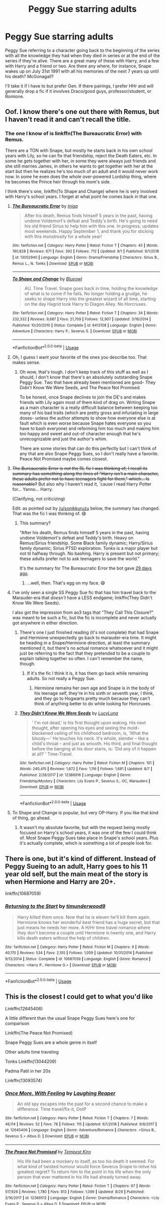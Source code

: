 #+TITLE: Peggy Sue starring adults

* Peggy Sue starring adults
:PROPERTIES:
:Author: IrvingMintumble
:Score: 6
:DateUnix: 1568286366.0
:DateShort: 2019-Sep-12
:FlairText: Request
:END:
Peggy Sue referring to a character going back to the beginning of the series with all the knowledge they had when they died in series or at the end of the series if they're alive. There are a great many of these with Harry, and a few with Harry and a friend or two. Are there any where, for instance, Snape wakes up on July 31st 1991 with all his memories of the next 7 years up until his death? McGonagall?

I'll take it if I have to but prefer Gen. If there pairings, I prefer HHr and will generally drop a fic if it involves Draco/good guys, professor/student, or Romione.


** Oof. I know there's one out there with Remus, but I haven't read it and can't recall the title.
:PROPERTIES:
:Author: wandererchronicles
:Score: 3
:DateUnix: 1568289774.0
:DateShort: 2019-Sep-12
:END:

*** The one I know of is linkffn(The Bureaucratic Error) with Remus.

There are a TON with Snape, but mostly he starts back in his own school years with Lily, so he can fix that friendship, reject the Death Eaters, etc. In some he gets together with her, in some they were always just friends and she still marries James, in others he wants to get together with her at the start but then he realizes he's too much of an adult and it would never work now. In some he even does the whole over-powered Lordship thing, where he becomes the Prince heir through his mom's side.

I think there's one, linkffn(To Shape and Change) where he is very involved with Harry's school years. I forget at what point he comes back in that one.
:PROPERTIES:
:Author: cavelioness
:Score: 6
:DateUnix: 1568291168.0
:DateShort: 2019-Sep-12
:END:

**** [[https://www.fanfiction.net/s/13052940/1/][*/The Bureaucratic Error/*]] by [[https://www.fanfiction.net/u/49515/Iniga][/Iniga/]]

#+begin_quote
  After his death, Remus finds himself 5 years in the past, having undone Voldemort's defeat and Teddy's birth. He's going to need his old friend Sirius to help him with this one. In progress; updates most weekends. Happy September 1, and thank you for sticking with this monstrosity for a whole year!
#+end_quote

^{/Site/:} ^{fanfiction.net} ^{*|*} ^{/Category/:} ^{Harry} ^{Potter} ^{*|*} ^{/Rated/:} ^{Fiction} ^{T} ^{*|*} ^{/Chapters/:} ^{45} ^{*|*} ^{/Words/:} ^{190,828} ^{*|*} ^{/Reviews/:} ^{671} ^{*|*} ^{/Favs/:} ^{392} ^{*|*} ^{/Follows/:} ^{712} ^{*|*} ^{/Updated/:} ^{9/1} ^{*|*} ^{/Published/:} ^{9/1/2018} ^{*|*} ^{/id/:} ^{13052940} ^{*|*} ^{/Language/:} ^{English} ^{*|*} ^{/Genre/:} ^{Drama/Friendship} ^{*|*} ^{/Characters/:} ^{Sirius} ^{B.,} ^{Remus} ^{L.,} ^{N.} ^{Tonks} ^{*|*} ^{/Download/:} ^{[[http://www.ff2ebook.com/old/ffn-bot/index.php?id=13052940&source=ff&filetype=epub][EPUB]]} ^{or} ^{[[http://www.ff2ebook.com/old/ffn-bot/index.php?id=13052940&source=ff&filetype=mobi][MOBI]]}

--------------

[[https://www.fanfiction.net/s/6413108/1/][*/To Shape and Change/*]] by [[https://www.fanfiction.net/u/1201799/Blueowl][/Blueowl/]]

#+begin_quote
  AU. Time Travel. Snape goes back in time, holding the knowledge of what is to come if he fails. No longer holding a grudge, he seeks to shape Harry into the greatest wizard of all time, starting on the day Hagrid took Harry to Diagon Alley. No Horcruxes.
#+end_quote

^{/Site/:} ^{fanfiction.net} ^{*|*} ^{/Category/:} ^{Harry} ^{Potter} ^{*|*} ^{/Rated/:} ^{Fiction} ^{T} ^{*|*} ^{/Chapters/:} ^{34} ^{*|*} ^{/Words/:} ^{232,332} ^{*|*} ^{/Reviews/:} ^{9,687} ^{*|*} ^{/Favs/:} ^{21,709} ^{*|*} ^{/Follows/:} ^{12,907} ^{*|*} ^{/Updated/:} ^{3/16/2014} ^{*|*} ^{/Published/:} ^{10/20/2010} ^{*|*} ^{/Status/:} ^{Complete} ^{*|*} ^{/id/:} ^{6413108} ^{*|*} ^{/Language/:} ^{English} ^{*|*} ^{/Genre/:} ^{Adventure} ^{*|*} ^{/Characters/:} ^{Harry} ^{P.,} ^{Severus} ^{S.} ^{*|*} ^{/Download/:} ^{[[http://www.ff2ebook.com/old/ffn-bot/index.php?id=6413108&source=ff&filetype=epub][EPUB]]} ^{or} ^{[[http://www.ff2ebook.com/old/ffn-bot/index.php?id=6413108&source=ff&filetype=mobi][MOBI]]}

--------------

*FanfictionBot*^{2.0.0-beta} | [[https://github.com/tusing/reddit-ffn-bot/wiki/Usage][Usage]]
:PROPERTIES:
:Author: FanfictionBot
:Score: 2
:DateUnix: 1568291195.0
:DateShort: 2019-Sep-12
:END:


**** Oh, I guess I want your favorite of the ones you describe too. That makes sense.
:PROPERTIES:
:Author: IrvingMintumble
:Score: 2
:DateUnix: 1568294929.0
:DateShort: 2019-Sep-12
:END:

***** Oh wow, that's tough. I don't keep track of this stuff as well as I should, I don't know that there's an absolutely outstanding Snape Peggy Sue. Two that have already been mentioned are good- They Didn't Know We Were Seeds, and The Peace Not Promised.

To be honest, once Snape declines to join the DE's and makes friends with Lily again most of them kind of drag on. Writing Snape as a main character is a really difficult balance between keeping too many of his bad traits (which are pretty gross and infuriating in large doses- unless the author attempts to show how everyone else is at fault which is even worse because Snape hates everyone so you have to bash everyone) and reforming him too much and making him too happy and sweet and out-of character enough that he's unrecognizable and just the author's whim.

There are some stories that can do this perfectly but I can't think of any that are also Snape Peggy Sues, so I don't really have a favorite. Peace Not Promised maybe comes closest.
:PROPERTIES:
:Author: cavelioness
:Score: 1
:DateUnix: 1568365022.0
:DateShort: 2019-Sep-13
:END:


**** +The Bureaucratic Error is /not/ the RL fic I was thinking of; I recall its summary has something along the lines of "Harry isn't a main character, these adults prefer not to have teenagers fight for them," which... Is reasonable?+ But also why I haven't read it, 'cause I read Harry Potter for... Yanno... Harry.

(Clarifying, not criticizing)

Edit: as pointed out by [[/u/sonikkuruzu]] below, the summary has changed. That was the fic I was thinking of. 😅
:PROPERTIES:
:Author: wandererchronicles
:Score: 2
:DateUnix: 1568304812.0
:DateShort: 2019-Sep-12
:END:

***** This summary?

"After his death, Remus finds himself 5 years in the past, having undone Voldemort's defeat and Teddy's birth. Heavy on Remus/Sirius friendship. Some Black family dynamic; Harry/Sirius family dynamic; Sirius PTSD exploration. Tonks is a major player but not til halfway through. No bashing. Harry is present but not primary; these adults prefer not to ask teenagers to save the world."

It's the summary for The Bureaucratic Error the bot gave [[http://www.reddit.com/r/HPfanfiction/comments/cq5qvy/remus_lupin_stories/ewub1mw/][29 days ago]].
:PROPERTIES:
:Author: sonikkuruzu
:Score: 3
:DateUnix: 1568307397.0
:DateShort: 2019-Sep-12
:END:

****** ...well, then. That's egg on my face. 😅
:PROPERTIES:
:Author: wandererchronicles
:Score: 3
:DateUnix: 1568310402.0
:DateShort: 2019-Sep-12
:END:


**** I've only seen a single SS Peggy Sue fic that has him travel back to the Marauder-era that /doesn't/ have a LESS endgame; linkffn(They Didn't Know We Were Seeds).

I also got the impression from ao3 tags that "They Call This Closure?" was meant to be such a fic, but the fic is incomplete and never actually got anywhere in either direction.
:PROPERTIES:
:Author: Fredrik1994
:Score: 1
:DateUnix: 1568303422.0
:DateShort: 2019-Sep-12
:END:

***** There's one I just finished reading (it's not complete) that had Snape and Hermione unexpectedly go back to marauder-era time. It might be heading in a Snape/Hermione direction, at least the summary mentioned it, but there's no actual romance whatsoever and it might just be referring to the fact that they pretended to be a couple to explain talking together so often. I can't remember the name, though.
:PROPERTIES:
:Author: cavelioness
:Score: 1
:DateUnix: 1568363936.0
:DateShort: 2019-Sep-13
:END:

****** If it's the fic I think it is, it has them go back while remaining adults. So not really a Peggy Sue.
:PROPERTIES:
:Author: Fredrik1994
:Score: 1
:DateUnix: 1568712410.0
:DateShort: 2019-Sep-17
:END:

******* Hermione remains her own age and Snape is in the body of his teenage self, they're in his sixth or seventh year, I think, and they go to Hogwarts pretty much because they can't think of anything better to do while looking for Horcruxes.
:PROPERTIES:
:Author: cavelioness
:Score: 1
:DateUnix: 1568728033.0
:DateShort: 2019-Sep-17
:END:


***** [[https://www.fanfiction.net/s/12386916/1/][*/They Didn't Know We Were Seeds/*]] by [[https://www.fanfiction.net/u/5563156/LucyLuna][/LucyLuna/]]

#+begin_quote
  ' I'm not dead,' is his first thought upon waking. His next thought, after opening his eyes and seeing the mold-blackened ceiling of his childhood bedroom, is, 'What the bloody---' He touches his neck. It's whole, slender -- like a child's throat -- and just as smooth. His third, and final thought before the banging at his door starts, is: 'Did any of it happen at all? ' Time-Travel.
#+end_quote

^{/Site/:} ^{fanfiction.net} ^{*|*} ^{/Category/:} ^{Harry} ^{Potter} ^{*|*} ^{/Rated/:} ^{Fiction} ^{M} ^{*|*} ^{/Chapters/:} ^{101} ^{*|*} ^{/Words/:} ^{240,415} ^{*|*} ^{/Reviews/:} ^{1,872} ^{*|*} ^{/Favs/:} ^{1,116} ^{*|*} ^{/Follows/:} ^{1,681} ^{*|*} ^{/Updated/:} ^{8/7} ^{*|*} ^{/Published/:} ^{2/28/2017} ^{*|*} ^{/id/:} ^{12386916} ^{*|*} ^{/Language/:} ^{English} ^{*|*} ^{/Genre/:} ^{Friendship/Mystery} ^{*|*} ^{/Characters/:} ^{Lily} ^{Evans} ^{P.,} ^{Severus} ^{S.,} ^{OC,} ^{Marauders} ^{*|*} ^{/Download/:} ^{[[http://www.ff2ebook.com/old/ffn-bot/index.php?id=12386916&source=ff&filetype=epub][EPUB]]} ^{or} ^{[[http://www.ff2ebook.com/old/ffn-bot/index.php?id=12386916&source=ff&filetype=mobi][MOBI]]}

--------------

*FanfictionBot*^{2.0.0-beta} | [[https://github.com/tusing/reddit-ffn-bot/wiki/Usage][Usage]]
:PROPERTIES:
:Author: FanfictionBot
:Score: 1
:DateUnix: 1568303445.0
:DateShort: 2019-Sep-12
:END:


**** To Shape and Change is popular, but very OP-Harry. If you like that kind of thing, go ahead.
:PROPERTIES:
:Author: thrawnca
:Score: 1
:DateUnix: 1568362939.0
:DateShort: 2019-Sep-13
:END:

***** It wasn't my absolute favorite, but with the request being mostly focused on Harry's school years, it was one of the few I could think of. Most Snape Peggy Sues take place in Snape's school years. Plus it's actually complete, which is something a lot of people look for.
:PROPERTIES:
:Author: cavelioness
:Score: 1
:DateUnix: 1568364202.0
:DateShort: 2019-Sep-13
:END:


** There is one, but it's kind of different. Instead of Peggy Sueing to an adult, Harry goes to his 11 year old self, but the main meat of the story is when Hermione and Harry are 20+.

linkffn(10687059)
:PROPERTIES:
:Author: muleGwent
:Score: 2
:DateUnix: 1568316208.0
:DateShort: 2019-Sep-12
:END:

*** [[https://www.fanfiction.net/s/10687059/1/][*/Returning to the Start/*]] by [[https://www.fanfiction.net/u/1816893/timunderwood9][/timunderwood9/]]

#+begin_quote
  Harry killed them once. Now that he is eleven he'll kill them again. Hermione knows her wonderful best friend has a huge secret, but that just means he needs her more. A H/Hr time travel romance where they don't become a couple until Hermione is twenty one, and Harry kills death eaters without the help of children.
#+end_quote

^{/Site/:} ^{fanfiction.net} ^{*|*} ^{/Category/:} ^{Harry} ^{Potter} ^{*|*} ^{/Rated/:} ^{Fiction} ^{M} ^{*|*} ^{/Chapters/:} ^{9} ^{*|*} ^{/Words/:} ^{40,170} ^{*|*} ^{/Reviews/:} ^{534} ^{*|*} ^{/Favs/:} ^{2,105} ^{*|*} ^{/Follows/:} ^{1,059} ^{*|*} ^{/Updated/:} ^{10/31/2014} ^{*|*} ^{/Published/:} ^{9/12/2014} ^{*|*} ^{/Status/:} ^{Complete} ^{*|*} ^{/id/:} ^{10687059} ^{*|*} ^{/Language/:} ^{English} ^{*|*} ^{/Genre/:} ^{Romance} ^{*|*} ^{/Characters/:} ^{<Harry} ^{P.,} ^{Hermione} ^{G.>} ^{*|*} ^{/Download/:} ^{[[http://www.ff2ebook.com/old/ffn-bot/index.php?id=10687059&source=ff&filetype=epub][EPUB]]} ^{or} ^{[[http://www.ff2ebook.com/old/ffn-bot/index.php?id=10687059&source=ff&filetype=mobi][MOBI]]}

--------------

*FanfictionBot*^{2.0.0-beta} | [[https://github.com/tusing/reddit-ffn-bot/wiki/Usage][Usage]]
:PROPERTIES:
:Author: FanfictionBot
:Score: 1
:DateUnix: 1568316218.0
:DateShort: 2019-Sep-12
:END:


** This is the closest I could get to what you'd like

Linkffn(12645406)

A little different than the usual Snape Peggy Sues here's one for comparison

Linkffn(The Peace Not Promised)

Snape Peggy Sues are a whole genre in itself

Other adults time traveling

Tonks Linkffn(13044209)

Padma Patil in her 20s

Linkffn(13093574)
:PROPERTIES:
:Author: Redhotlipstik
:Score: 2
:DateUnix: 1568317331.0
:DateShort: 2019-Sep-13
:END:

*** [[https://www.fanfiction.net/s/12645406/1/][*/Once More, With Feeling/*]] by [[https://www.fanfiction.net/u/9433824/Laughing-Reaper][/Laughing Reaper/]]

#+begin_quote
  An old spy escapes into the past for a second chance to make a difference. Time travel/fix-it, OotP
#+end_quote

^{/Site/:} ^{fanfiction.net} ^{*|*} ^{/Category/:} ^{Harry} ^{Potter} ^{*|*} ^{/Rated/:} ^{Fiction} ^{T} ^{*|*} ^{/Chapters/:} ^{7} ^{*|*} ^{/Words/:} ^{46,114} ^{*|*} ^{/Reviews/:} ^{52} ^{*|*} ^{/Favs/:} ^{78} ^{*|*} ^{/Follows/:} ^{115} ^{*|*} ^{/Updated/:} ^{6/1/2018} ^{*|*} ^{/Published/:} ^{9/8/2017} ^{*|*} ^{/id/:} ^{12645406} ^{*|*} ^{/Language/:} ^{English} ^{*|*} ^{/Genre/:} ^{Adventure/Romance} ^{*|*} ^{/Characters/:} ^{<Sirius} ^{B.,} ^{Severus} ^{S.>} ^{Albus} ^{D.} ^{*|*} ^{/Download/:} ^{[[http://www.ff2ebook.com/old/ffn-bot/index.php?id=12645406&source=ff&filetype=epub][EPUB]]} ^{or} ^{[[http://www.ff2ebook.com/old/ffn-bot/index.php?id=12645406&source=ff&filetype=mobi][MOBI]]}

--------------

[[https://www.fanfiction.net/s/12369512/1/][*/The Peace Not Promised/*]] by [[https://www.fanfiction.net/u/812247/Tempest-Kiro][/Tempest Kiro/]]

#+begin_quote
  His life had been a mockery to itself, as too his death it seemed. For what kind of twisted humour would force Severus Snape to relive his greatest regret? To return him to the point in his life when the only person that ever mattered in his life had already turned away.
#+end_quote

^{/Site/:} ^{fanfiction.net} ^{*|*} ^{/Category/:} ^{Harry} ^{Potter} ^{*|*} ^{/Rated/:} ^{Fiction} ^{T} ^{*|*} ^{/Chapters/:} ^{67} ^{*|*} ^{/Words/:} ^{517,926} ^{*|*} ^{/Reviews/:} ^{1,780} ^{*|*} ^{/Favs/:} ^{813} ^{*|*} ^{/Follows/:} ^{1,099} ^{*|*} ^{/Updated/:} ^{8/29} ^{*|*} ^{/Published/:} ^{2/16/2017} ^{*|*} ^{/id/:} ^{12369512} ^{*|*} ^{/Language/:} ^{English} ^{*|*} ^{/Genre/:} ^{Drama/Romance} ^{*|*} ^{/Characters/:} ^{<Lily} ^{Evans} ^{P.,} ^{Severus} ^{S.>} ^{Albus} ^{D.} ^{*|*} ^{/Download/:} ^{[[http://www.ff2ebook.com/old/ffn-bot/index.php?id=12369512&source=ff&filetype=epub][EPUB]]} ^{or} ^{[[http://www.ff2ebook.com/old/ffn-bot/index.php?id=12369512&source=ff&filetype=mobi][MOBI]]}

--------------

[[https://www.fanfiction.net/s/13044209/1/][*/Constantly Changing/*]] by [[https://www.fanfiction.net/u/7885637/Alicia-Olivia-Mirza][/Alicia Olivia Mirza/]]

#+begin_quote
  Tonks is stuck in 1977 and it was NOT her fault. Armed with (somewhat lacking) future knowledge and under the name of Dora Turner she is about to change the history of the wizarding world - except she has to play a teenager, Remus is even more frustrating here, she may have ruined a future marriage, Sirius is an idiot and Voldemort seems to be unstoppable. {time-travel, RLNT, JPLE}
#+end_quote

^{/Site/:} ^{fanfiction.net} ^{*|*} ^{/Category/:} ^{Harry} ^{Potter} ^{*|*} ^{/Rated/:} ^{Fiction} ^{T} ^{*|*} ^{/Chapters/:} ^{6} ^{*|*} ^{/Words/:} ^{31,820} ^{*|*} ^{/Reviews/:} ^{26} ^{*|*} ^{/Favs/:} ^{40} ^{*|*} ^{/Follows/:} ^{70} ^{*|*} ^{/Updated/:} ^{8/10} ^{*|*} ^{/Published/:} ^{8/23/2018} ^{*|*} ^{/id/:} ^{13044209} ^{*|*} ^{/Language/:} ^{English} ^{*|*} ^{/Genre/:} ^{Adventure/Romance} ^{*|*} ^{/Characters/:} ^{<Remus} ^{L.,} ^{N.} ^{Tonks>} ^{<James} ^{P.,} ^{Lily} ^{Evans} ^{P.>} ^{*|*} ^{/Download/:} ^{[[http://www.ff2ebook.com/old/ffn-bot/index.php?id=13044209&source=ff&filetype=epub][EPUB]]} ^{or} ^{[[http://www.ff2ebook.com/old/ffn-bot/index.php?id=13044209&source=ff&filetype=mobi][MOBI]]}

--------------

[[https://www.fanfiction.net/s/13093574/1/][*/The Naga's Bride/*]] by [[https://www.fanfiction.net/u/1885557/the-aspiring-cynic][/the aspiring cynic/]]

#+begin_quote
  It is said that a child born under the influence of a love potion will never know love. The gods, in a single act of mercy, bestow upon this child a gift. / Tom Riddle is convinced that this summer would be just as dreadful as the rest until he finds a witch in his bed, bleeding and speaking Parseltongue. / Soul bonds. Time travel. Prophecies. AU.
#+end_quote

^{/Site/:} ^{fanfiction.net} ^{*|*} ^{/Category/:} ^{Harry} ^{Potter} ^{*|*} ^{/Rated/:} ^{Fiction} ^{T} ^{*|*} ^{/Chapters/:} ^{6} ^{*|*} ^{/Words/:} ^{30,362} ^{*|*} ^{/Reviews/:} ^{28} ^{*|*} ^{/Favs/:} ^{33} ^{*|*} ^{/Follows/:} ^{55} ^{*|*} ^{/Updated/:} ^{4/24} ^{*|*} ^{/Published/:} ^{10/14/2018} ^{*|*} ^{/id/:} ^{13093574} ^{*|*} ^{/Language/:} ^{English} ^{*|*} ^{/Genre/:} ^{Adventure/Fantasy} ^{*|*} ^{/Characters/:} ^{<Padma} ^{P.,} ^{Tom} ^{R.} ^{Jr.>} ^{*|*} ^{/Download/:} ^{[[http://www.ff2ebook.com/old/ffn-bot/index.php?id=13093574&source=ff&filetype=epub][EPUB]]} ^{or} ^{[[http://www.ff2ebook.com/old/ffn-bot/index.php?id=13093574&source=ff&filetype=mobi][MOBI]]}

--------------

*FanfictionBot*^{2.0.0-beta} | [[https://github.com/tusing/reddit-ffn-bot/wiki/Usage][Usage]]
:PROPERTIES:
:Author: FanfictionBot
:Score: 1
:DateUnix: 1568317360.0
:DateShort: 2019-Sep-13
:END:


*** Thank you!
:PROPERTIES:
:Author: IrvingMintumble
:Score: 1
:DateUnix: 1568324139.0
:DateShort: 2019-Sep-13
:END:


** I guess most time travel stories are like that? I'm currently writing one about Draco (A Slytherin through Time) and there are a lot of those about Snape (a finished one I enjoyed would be Severus Snape and the Art of War).
:PROPERTIES:
:Author: Mikill1995
:Score: 1
:DateUnix: 1568294923.0
:DateShort: 2019-Sep-12
:END:
